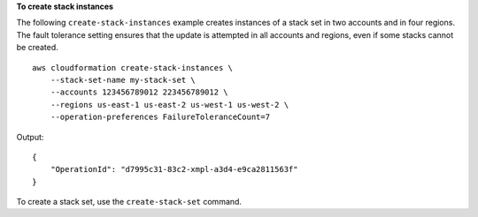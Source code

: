 **To create stack instances**

The following ``create-stack-instances`` example creates instances of a stack set in two accounts and in four regions. The fault tolerance setting ensures that the update is attempted in all accounts and regions, even if some stacks cannot be created. ::

    aws cloudformation create-stack-instances \
        --stack-set-name my-stack-set \
        --accounts 123456789012 223456789012 \
        --regions us-east-1 us-east-2 us-west-1 us-west-2 \
        --operation-preferences FailureToleranceCount=7

Output::

    {
        "OperationId": "d7995c31-83c2-xmpl-a3d4-e9ca2811563f"
    }

To create a stack set, use the ``create-stack-set`` command.